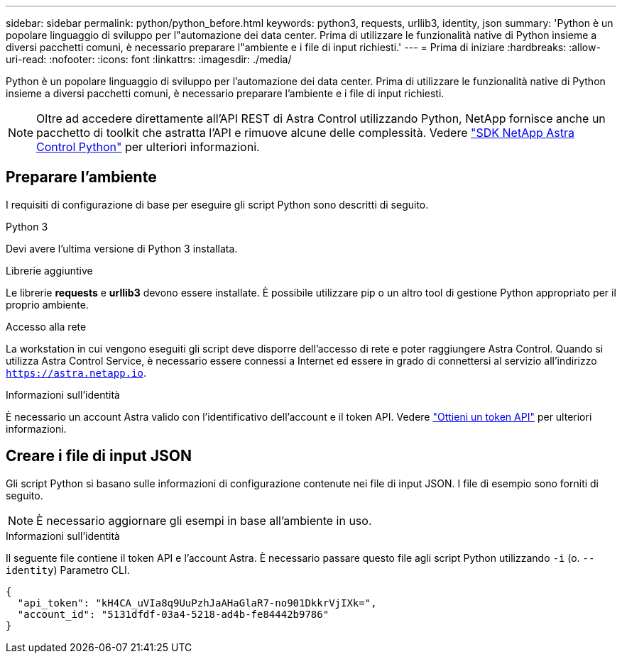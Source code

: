---
sidebar: sidebar 
permalink: python/python_before.html 
keywords: python3, requests, urllib3, identity, json 
summary: 'Python è un popolare linguaggio di sviluppo per l"automazione dei data center. Prima di utilizzare le funzionalità native di Python insieme a diversi pacchetti comuni, è necessario preparare l"ambiente e i file di input richiesti.' 
---
= Prima di iniziare
:hardbreaks:
:allow-uri-read: 
:nofooter: 
:icons: font
:linkattrs: 
:imagesdir: ./media/


[role="lead"]
Python è un popolare linguaggio di sviluppo per l'automazione dei data center. Prima di utilizzare le funzionalità native di Python insieme a diversi pacchetti comuni, è necessario preparare l'ambiente e i file di input richiesti.


NOTE: Oltre ad accedere direttamente all'API REST di Astra Control utilizzando Python, NetApp fornisce anche un pacchetto di toolkit che astratta l'API e rimuove alcune delle complessità. Vedere link:../python/astra_toolkits.html["SDK NetApp Astra Control Python"] per ulteriori informazioni.



== Preparare l'ambiente

I requisiti di configurazione di base per eseguire gli script Python sono descritti di seguito.

.Python 3
Devi avere l'ultima versione di Python 3 installata.

.Librerie aggiuntive
Le librerie *requests* e *urllib3* devono essere installate. È possibile utilizzare pip o un altro tool di gestione Python appropriato per il proprio ambiente.

.Accesso alla rete
La workstation in cui vengono eseguiti gli script deve disporre dell'accesso di rete e poter raggiungere Astra Control. Quando si utilizza Astra Control Service, è necessario essere connessi a Internet ed essere in grado di connettersi al servizio all'indirizzo `https://astra.netapp.io`.

.Informazioni sull'identità
È necessario un account Astra valido con l'identificativo dell'account e il token API. Vedere link:../get-started/get_api_token.html["Ottieni un token API"] per ulteriori informazioni.



== Creare i file di input JSON

Gli script Python si basano sulle informazioni di configurazione contenute nei file di input JSON. I file di esempio sono forniti di seguito.


NOTE: È necessario aggiornare gli esempi in base all'ambiente in uso.

.Informazioni sull'identità
Il seguente file contiene il token API e l'account Astra. È necessario passare questo file agli script Python utilizzando `-i` (o. `--identity`) Parametro CLI.

[source, json]
----
{
  "api_token": "kH4CA_uVIa8q9UuPzhJaAHaGlaR7-no901DkkrVjIXk=",
  "account_id": "5131dfdf-03a4-5218-ad4b-fe84442b9786"
}
----
